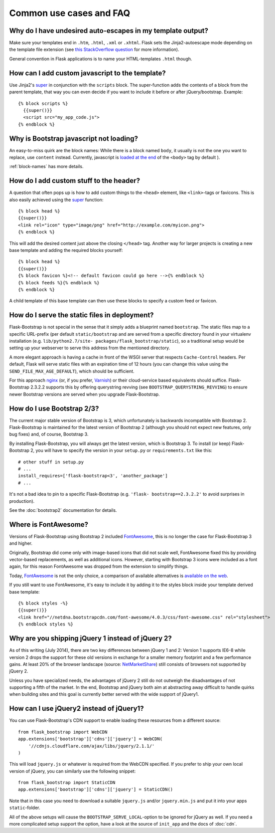 ========================
Common use cases and FAQ
========================


Why do I have undesired auto-escapes in my template output?
-----------------------------------------------------------

Make sure your templates end in ``.htm``, ``.html``, ``.xml`` or ``.xhtml``.
Flask sets the Jinja2-autoescape mode depending on the template file extension
(see `this StackOverflow question <http://stackoverflow.com/questions/13222925
/how-do-i-enable-autoescaping-in-templates-with-a-jhtml-extension-in-flask>`_
for more information).

General convention in Flask applications is to name your HTML-templates
``.html`` though.


How can I add custom javascript to the template?
------------------------------------------------
.. highlight:: jinja

Use Jinja2's super_ in conjunction with the ``scripts`` block.
The super-function adds the contents of a block from the parent template, that
way you can even decide if you want to include it before or after
jQuery/bootstrap.
Example::


  {% block scripts %}
    {{super()}}
    <script src="my_app_code.js">
  {% endblock %}


Why is Bootstrap javascript not loading?
----------------------------------------

An easy-to-miss quirk are the block names: While there is a block named
``body``, it usually is not the one you want to replace, use ``content``
instead. Currently, javascript is `loaded at the end
<https://stackoverflow.com/questions/436411/where-is-the-best-place-to-put-
script-tags-in-html-markup>`_ of the ``<body>`` tag by default ).

:ref:`block-names` has more details.


How do I add custom stuff to the header?
----------------------------------------

A question that often pops up is how to add custom things to the ``<head>``
element, like ``<link>``-tags or favicons. This is also easily achieved using
the super_ function::

  {% block head %}
  {{super()}}
  <link rel="icon" type="image/png" href="http://example.com/myicon.png">
  {% endblock %}

This will add the desired content just above the closing ``</head>`` tag.
Another way for larger projects is creating a new base template and adding
the required blocks yourself::

  {% block head %}
  {{super()}}
  {% block favicon %}<!-- default favicon could go here -->{% endblock %}
  {% block feeds %}{% endblock %}
  {% endblock %}

A child template of this base template can then use these blocks to specify
a custom feed or favicon.


How do I serve the static files in deployment?
----------------------------------------------

Flask-Bootstrap is not special in the sense that it simply adds a blueprint
named ``bootstrap``. The static files map to a specific URL-prefix (per default
``static/bootstrap`` and are served from a specific directory found in your
virtualenv installation (e.g. ``lib/python2.7/site-
packages/flask_bootstrap/static``), so a traditional setup would be setting up
your webserver to serve this address from the mentioned directory.

A more elegant approach is having a cache in front of the WSGI server that
respects ``Cache-Control`` headers. Per default, Flask will serve static files
with an expiration time of 12 hours (you can change this value using the
``SEND_FILE_MAX_AGE_DEFAULT``), which should be sufficient.

For this approach `nginx <http://nginx.org>`_ (or, if you prefer, `Varnish <http
://varnish-cache.org>`_) or their cloud-service based equivalents should
suffice. Flask-Bootstrap 2.3.2.2 supports this by offering querystring revving
(see ``BOOTSTRAP_QUERYSTRING_REVVING``) to ensure newer Bootstrap versions are
served when you upgrade Flask-Bootstrap.


How do I use Bootstrap 2/3?
---------------------------
.. highlight:: python

The current major stable version of Bootstrap is 3, which unfortunately is
backwards incompatible with Bootstrap 2. Flask-Bootstrap is maintained for
the latest version of Bootstrap 2 (although you should not expect new
features, only bug fixes) and, of course, Bootstrap 3.

By installing Flask-Bootstrap, you will always get the latest version, which
is Bootstrap 3. To install (or keep) Flask-Bootstrap 2, you will have to
specify the version in your ``setup.py`` or ``requirements.txt`` like this::

  # other stuff in setup.py
  # ...
  install_requires=['flask-bootstrap<3', 'another_package']
  # ...

It's not a bad idea to pin to a specific Flask-Bootstrap (e.g.    ``'flask-
bootstrap==2.3.2.2'`` to avoid surprises in production).

See the :doc:`bootstrap2` documentation for details.


Where is FontAwesome?
---------------------
.. highlight:: jinja

Versions of Flask-Bootstrap using Bootstrap 2 included FontAwesome_, this is no longer the case for Flask-Bootstrap 3 and higher.

Originally, Bootstrap did come only with image-based icons that did not scale
well, FontAwesome fixed this by providing vector-based replacements, as well as
additional icons. However, starting with Bootstrap 3 icons were included as a
font again, for this reason FontAwesome was dropped from the extension to
simplify things.

Today, FontAwesome_ is not the only choice, a comparison of available
alternatives is `available on the web
<http://tagliala.github.io/vectoriconsroundup/>`_.

If you still want to use FontAwesome, it's easy to include it by adding it to
the styles block inside your template derived base template::

  {% block styles -%}
  {{super()}}
  <link href="//netdna.bootstrapcdn.com/font-awesome/4.0.3/css/font-awesome.css" rel="stylesheet">
  {% endblock styles %}

..  _FontAwesome: http://fontawesome.io
.. _super: http://jinja.pocoo.org/docs/templates/#super-blocks


.. _jquery-faq:

Why are you shipping jQuery 1 instead of jQuery 2?
--------------------------------------------------

As of this writing (July 2014), there are two key differences between jQuery 1
and 2: Version 1 supports IE6-8 while version 2 drops the support for these old
versions in exchange for a smaller memory footprint and a few performance
gains. At least 20% of the browser landscape (source: `NetMarketShare
<http://www.netmarketshare.com /browser- market-
share.aspx?qprid=2&qpcustomd=0>`_) still consists of browsers not supported by
jQuery 2.

Unless you have specialized needs, the advantages of jQuery 2 still
do not outweigh the disadvantages of not supporting a fifth of the market. In
the end, Bootstrap and jQuery both aim at abstracting away difficult to handle
quirks when building sites and this goal is currently better served with the
wide support of jQuery1.


How can I use jQuery2 instead of jQuery1?
-----------------------------------------

You can use Flask-Bootstrap's CDN support to enable loading these resources
from a different source::

  from flask_bootstrap import WebCDN
  app.extensions['bootstrap']['cdns']['jquery'] = WebCDN(
      '//cdnjs.cloudflare.com/ajax/libs/jquery/2.1.1/'
  )

This will load ``jquery.js`` or whatever is required from the WebCDN specified.
If you prefer to ship your own local version of jQuery, you can similarly use
the following snippet::

    from flask_bootstrap import StaticCDN
    app.extensions['bootstrap']['cdns']['jquery'] = StaticCDN()

Note that in this case you need to download a suitable ``jquery.js`` and/or
``jquery.min.js`` and put it into your apps ``static``-folder.

All of the above setups will cause the ``BOOTSTRAP_SERVE_LOCAL``-option to be
ignored for jQuery as well. If you need a more complicated setup support the
option, have a look at the source of ``init_app`` and the docs of :doc:`cdn`.

